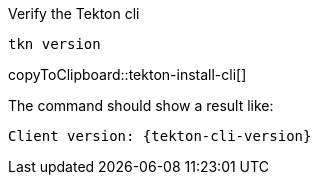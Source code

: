 Verify the Tekton cli

[#tekton-install-cli]
[source,bash,subs="+macros,attributes+"]
----
tkn version
----
copyToClipboard::tekton-install-cli[]

The command should show a result like:

[source,bash,subs="+macros,attributes+"]
----
Client version: {tekton-cli-version}
----
